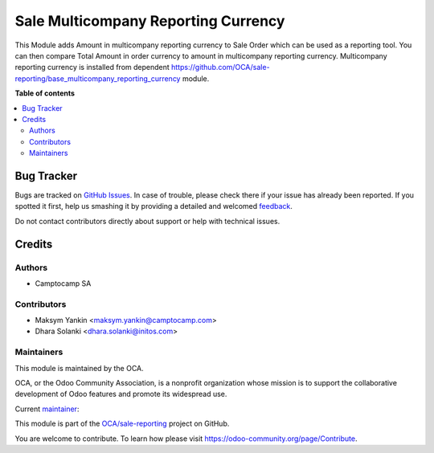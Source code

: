 ====================================
Sale Multicompany Reporting Currency
====================================

.. !!!!!!!!!!!!!!!!!!!!!!!!!!!!!!!!!!!!!!!!!!!!!!!!!!!!
   !! This file is generated by oca-gen-addon-readme !!
   !! changes will be overwritten.                   !!
   !!!!!!!!!!!!!!!!!!!!!!!!!!!!!!!!!!!!!!!!!!!!!!!!!!!!

.. |badge1| image:: https://img.shields.io/badge/maturity-Beta-yellow.png
    :target: https://odoo-community.org/page/development-status
    :alt: Beta
.. |badge2| image:: https://img.shields.io/badge/licence-AGPL--3-blue.png
    :target: http://www.gnu.org/licenses/agpl-3.0-standalone.html
    :alt: License: AGPL-3
.. |badge3| image:: https://img.shields.io/badge/github-OCA%2Fsale--reporting-lightgray.png?logo=github
    :target: https://github.com/OCA/sale-reporting/tree/15.0/sale_multicompany_reporting_currency
    :alt: OCA/sale-reporting
.. |badge4| image:: https://img.shields.io/badge/weblate-Translate%20me-F47D42.png
    :target: https://translation.odoo-community.org/projects/sale-reporting-15-0/sale-reporting-15-0-sale_multicompany_reporting_currency
    :alt: Translate me on Weblate
.. |badge5| image:: https://img.shields.io/badge/runbot-Try%20me-875A7B.png
    :target: https://runbot.odoo-community.org/runbot/148/16.0
    :alt: Try me on Runbot

|badge1| |badge2| |badge3| |badge4| |badge5| 

This Module adds Amount in multicompany reporting currency to Sale Order which can be used as a reporting tool.
You can then compare Total Amount in order currency to amount in multicompany reporting currency.
Multicompany reporting currency is installed from dependent https://github.com/OCA/sale-reporting/base_multicompany_reporting_currency module.

**Table of contents**

.. contents::
   :local:

Bug Tracker
===========

Bugs are tracked on `GitHub Issues <https://github.com/OCA/sale-reporting/issues>`_.
In case of trouble, please check there if your issue has already been reported.
If you spotted it first, help us smashing it by providing a detailed and welcomed
`feedback <https://github.com/OCA/sale-reporting/issues/new?body=module:%20sale_multicompany_reporting_currency%0Aversion:%2015.0%0A%0A**Steps%20to%20reproduce**%0A-%20...%0A%0A**Current%20behavior**%0A%0A**Expected%20behavior**>`_.

Do not contact contributors directly about support or help with technical issues.

Credits
=======

Authors
~~~~~~~

* Camptocamp SA

Contributors
~~~~~~~~~~~~

* Maksym Yankin <maksym.yankin@camptocamp.com>
* Dhara Solanki <dhara.solanki@initos.com>

Maintainers
~~~~~~~~~~~

This module is maintained by the OCA.

.. image:: https://odoo-community.org/logo.png
   :alt: Odoo Community Association
   :target: https://odoo-community.org

OCA, or the Odoo Community Association, is a nonprofit organization whose
mission is to support the collaborative development of Odoo features and
promote its widespread use.

.. |maintainer-yankinmax| image:: https://github.com/yankinmax.png?size=40px
    :target: https://github.com/yankinmax
    :alt: yankinmax

Current `maintainer <https://odoo-community.org/page/maintainer-role>`__:

|maintainer-yankinmax| 

This module is part of the `OCA/sale-reporting <https://github.com/OCA/sale-reporting/tree/16.0/sale_multicompany_reporting_currency>`_ project on GitHub.

You are welcome to contribute. To learn how please visit https://odoo-community.org/page/Contribute.
